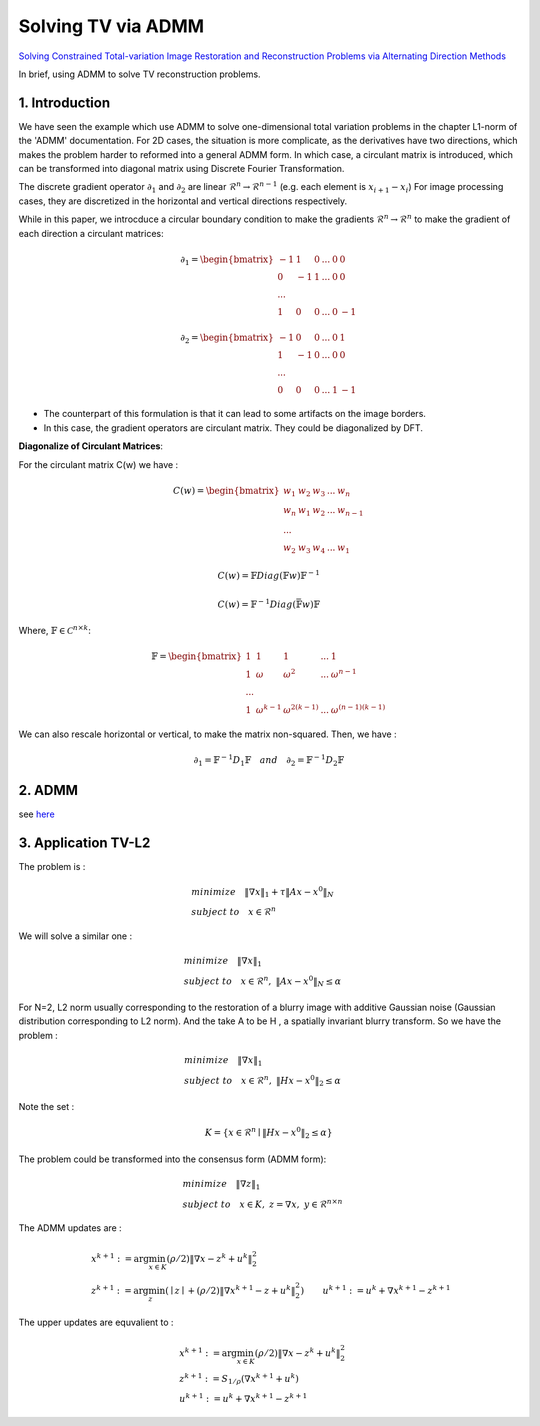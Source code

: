 Solving TV via ADMM
=================================

`Solving Constrained Total-variation Image Restoration and Reconstruction Problems via Alternating Direction Methods <http://epubs.siam.org/doi/abs/10.1137/090774823>`_

In brief, using ADMM to solve TV reconstruction problems.

1. Introduction
---------------------------------

We have seen the example which use ADMM to solve one-dimensional total variation problems in the chapter L1-norm of the 'ADMM' documentation.
For 2D cases, the situation is more complicate, as the derivatives have two directions, which makes the problem harder to reformed
into a general ADMM form.
In which case, a circulant matrix is introduced, which can be transformed into diagonal matrix using Discrete Fourier Transformation.

The discrete gradient operator :math:`\partial_{1}` and :math:`\partial_{2}` are linear :math:`\mathcal{R}^{n}\to \mathcal{R}^{n-1}` (e.g. each element is :math:`x_{i+1}-x_{i}`)
For image processing cases, they are discretized in the horizontal and vertical directions respectively.

While in this paper, we introcduce a circular boundary condition to make the gradients :math:`\mathcal{R}^{n}\to \mathcal{R}^{n}` to make the gradient of each
direction a circulant matrices:

.. math::
  \partial_{1} = \begin{bmatrix} -1 & 1 & 0 & ... &0& 0\\ 0& -1 & 1& ... &0& 0 \\ ... \\ 1 &0 &0&...&0&-1 \end{bmatrix}

.. math::
  \partial_{2} = \begin{bmatrix} -1 & 0 & 0 & ... &0 & 1\\ 1& -1 & 0& ... &0& 0 \\ ... \\ 0 &0 &0&...&1&-1 \end{bmatrix}

* The counterpart of this formulation is that it can lead to some artifacts on the image borders.
* In this case, the gradient operators are circulant matrix. They could be diagonalized by DFT.

**Diagonalize of Circulant Matrices**:

For the circulant matrix C(w) we have :

.. math::
  C(w) = \begin{bmatrix} w_{1} & w_{2} & w_{3} & ... & w_{n}\\ w_{n}& w_{1} & w_{2}& ... & w_{n-1} \\ ... \\ w_{2} &w_{3} &w_{4}&...&w_{1} \end{bmatrix}

.. math::
  C(w) = \mathbb{F}Diag(\mathbb{F}w)\mathbb{F}^{-1}

.. math::
  C(w) = \mathbb{F}^{-1}Diag(\bar{\mathbb{F}w})\mathbb{F}

Where, :math:`\mathbb{F}\in \mathcal{C}^{n\times k}`:

.. math::
  \mathbb{F} = \begin{bmatrix} 1 & 1 & 1 & ... & 1\\ 1& \omega & \omega^{2}& ... & \omega^{n-1} \\ ... \\ 1 &\omega^{k-1} &\omega^{2(k-1)}&...&\omega^{(n-1)(k-1)} \end{bmatrix}

We can also rescale horizontal or vertical, to make the matrix non-squared. Then, we have :

.. math::
  \partial_{1} = \mathbb{F}^{-1}D_{1}\mathbb{F} \quad and\quad \partial_{2} = \mathbb{F}^{-1}D_{2}\mathbb{F}

2. ADMM
---------------------

see `here <../ADMM/Index.html>`_

3. Application TV-L2
--------------------------

The problem is :

.. math::
  \begin{align*}
  &minimize \quad \| \nabla x\|_{1} + \tau \|Ax- x^{0}\|_{N} \\
  &subject\ to \quad x \in \mathcal{R}^{n}
  \end{align*}

We will solve a similar one :

.. math::
  \begin{align*}
  &minimize \quad \| \nabla x\|_{1} \\
  &subject\ to \quad x \in \mathcal{R}^{n},\ \|Ax- x^{0}\|_{N} \le \alpha
  \end{align*}

For N=2,  L2 norm usually corresponding to the restoration of a blurry image with additive Gaussian noise (Gaussian distribution corresponding to L2 norm).
And the take A to be H , a spatially invariant blurry transform. So we have the problem :

.. math::
  \begin{align*}
  &minimize \quad \| \nabla x\|_{1} \\
  &subject\ to \quad x \in \mathcal{R}^{n},\ \|Hx- x^{0}\|_{2} \le \alpha
  \end{align*}

Note the set :

.. math::
  K = \{ x\in \mathcal{R}^{n} \mid \|Hx- x^{0}\|_{2} \le \alpha \}

The problem could be transformed into the consensus form (ADMM form):

.. math::
  \begin{align*}
  &minimize \quad \| \nabla z\|_{1} \\
  &subject\ to \quad x \in K, \ z = \nabla x, \ y\in \mathcal{R}^{n\times n}
  \end{align*}

The ADMM updates are :

.. math::
  \begin{align*}
  & x^{k+1} := \arg\min_{x\in K} (\rho/2)\| \nabla x - z^{k} + u^{k} \|_{2}^{2} \\
  & z^{k+1} := \arg\min_{z}( \mid z\mid + (\rho/2)\| \nabla x^{k+1} - z + u^{k} \|_{2}^{2})
  & u^{k+1} := u^{k} + \nabla x^{k+1} - z^{k+1}
  \end{align*}

The upper updates are equvalient to :

.. math::
  \begin{align*}
  & x^{k+1} := \arg\min_{x\in K} (\rho/2)\| \nabla x - z^{k} + u^{k} \|_{2}^{2} \\
  & z^{k+1} := S_{1/\rho}(\nabla x^{k+1}+u^{k}) \\
  & u^{k+1} := u^{k} + \nabla x^{k+1} - z^{k+1}
  \end{align*}
